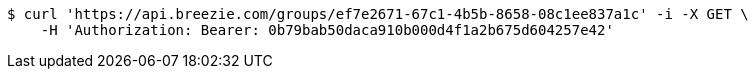[source,bash]
----
$ curl 'https://api.breezie.com/groups/ef7e2671-67c1-4b5b-8658-08c1ee837a1c' -i -X GET \
    -H 'Authorization: Bearer: 0b79bab50daca910b000d4f1a2b675d604257e42'
----